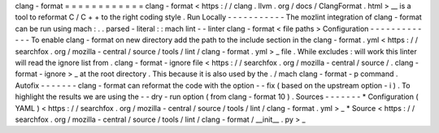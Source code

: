 clang
-
format
=
=
=
=
=
=
=
=
=
=
=
=
clang
-
format
<
https
:
/
/
clang
.
llvm
.
org
/
docs
/
ClangFormat
.
html
>
__
is
a
tool
to
reformat
C
/
C
+
+
to
the
right
coding
style
.
Run
Locally
-
-
-
-
-
-
-
-
-
-
-
The
mozlint
integration
of
clang
-
format
can
be
run
using
mach
:
.
.
parsed
-
literal
:
:
mach
lint
-
-
linter
clang
-
format
<
file
paths
>
Configuration
-
-
-
-
-
-
-
-
-
-
-
-
-
To
enable
clang
-
format
on
new
directory
add
the
path
to
the
include
section
in
the
clang
-
format
.
yml
<
https
:
/
/
searchfox
.
org
/
mozilla
-
central
/
source
/
tools
/
lint
/
clang
-
format
.
yml
>
_
file
.
While
excludes
:
will
work
this
linter
will
read
the
ignore
list
from
.
clang
-
format
-
ignore
file
<
https
:
/
/
searchfox
.
org
/
mozilla
-
central
/
source
/
.
clang
-
format
-
ignore
>
_
at
the
root
directory
.
This
because
it
is
also
used
by
the
.
/
mach
clang
-
format
-
p
command
.
Autofix
-
-
-
-
-
-
-
clang
-
format
can
reformat
the
code
with
the
option
-
-
fix
(
based
on
the
upstream
option
-
i
)
.
To
highlight
the
results
we
are
using
the
-
-
dry
-
run
option
(
from
clang
-
format
10
)
.
Sources
-
-
-
-
-
-
-
*
Configuration
(
YAML
)
<
https
:
/
/
searchfox
.
org
/
mozilla
-
central
/
source
/
tools
/
lint
/
clang
-
format
.
yml
>
_
*
Source
<
https
:
/
/
searchfox
.
org
/
mozilla
-
central
/
source
/
tools
/
lint
/
clang
-
format
/
__init__
.
py
>
_
